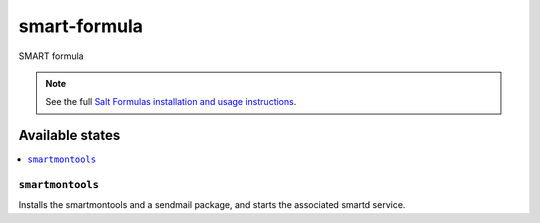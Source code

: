 ================
smart-formula
================

SMART formula

.. note::

    See the full `Salt Formulas installation and usage instructions
    <http://docs.saltstack.com/en/latest/topics/development/conventions/formulas.html>`_.

Available states
================

.. contents::
    :local:

``smartmontools``
------------

Installs the smartmontools and a sendmail package, and starts the associated smartd service.
